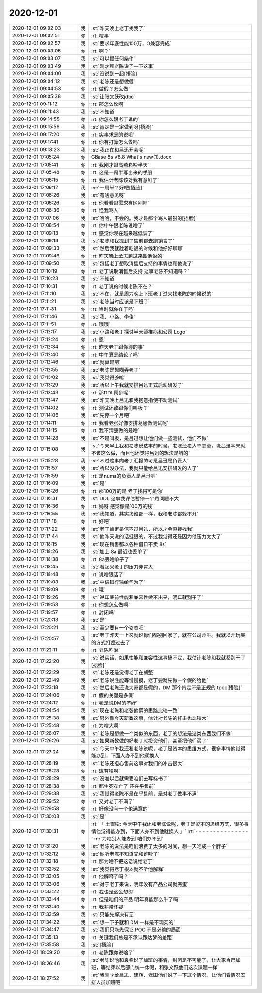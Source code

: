 2020-12-01
-------------

.. list-table::
   :widths: 25, 1, 60

   * - 2020-12-01 09:02:03
     - 我
     - :st:`昨天晚上老丁找我了`
   * - 2020-12-01 09:02:51
     - 你
     - :rt:`啥事`
   * - 2020-12-01 09:02:57
     - 我
     - :st:`要求年底性能100万，O兼容完成`
   * - 2020-12-01 09:03:05
     - 你
     - :rt:`啊？`
   * - 2020-12-01 09:03:07
     - 我
     - :st:`可以提任何条件`
   * - 2020-12-01 09:03:49
     - 我
     - :st:`刚才和老陈说了一下这事`
   * - 2020-12-01 09:04:00
     - 我
     - :st:`没说到一起[捂脸]`
   * - 2020-12-01 09:04:12
     - 我
     - :st:`老陈还是想做假`
   * - 2020-12-01 09:04:53
     - 你
     - :rt:`做假？怎么做`
   * - 2020-12-01 09:05:38
     - 我
     - :st:`让张文跃改jdbc`
   * - 2020-12-01 09:11:12
     - 你
     - :rt:`那怎么改啊`
   * - 2020-12-01 09:11:43
     - 我
     - :st:`不知道`
   * - 2020-12-01 09:14:55
     - 你
     - :rt:`你怎么跟老丁说的`
   * - 2020-12-01 09:15:56
     - 我
     - :st:`肯定是一定做到呀[捂脸]`
   * - 2020-12-01 09:17:20
     - 你
     - :rt:`实事求是的说呗`
   * - 2020-12-01 09:17:41
     - 你
     - :rt:`你有打算怎么做吗`
   * - 2020-12-01 09:18:23
     - 我
     - :st:`我正在和吕迅开会呢`
   * - 2020-12-01 17:05:24
     - 你
     - GBase 8s V8.8 What's new(1).docx
   * - 2020-12-01 17:05:41
     - 你
     - :rt:`我刚才跟高燕崧吵半天`
   * - 2020-12-01 17:05:48
     - 你
     - :rt:`这是一周半写出来的手册`
   * - 2020-12-01 17:06:15
     - 你
     - :rt:`我估计老陈该对我有意见了`
   * - 2020-12-01 17:06:17
     - 我
     - :st:`一周半？好吧[捂脸]`
   * - 2020-12-01 17:06:26
     - 我
     - :st:`有啥意见呀`
   * - 2020-12-01 17:06:26
     - 你
     - :rt:`你看看跟需求有区别吗`
   * - 2020-12-01 17:06:36
     - 你
     - :rt:`怪我骂人`
   * - 2020-12-01 17:07:06
     - 我
     - :st:`哈哈，不会的。我才是那个骂人最狠的[捂脸]`
   * - 2020-12-01 17:08:54
     - 你
     - :rt:`你中午跟老陈说啥了`
   * - 2020-12-01 17:09:13
     - 你
     - :rt:`感觉你现在越来越低调了`
   * - 2020-12-01 17:09:18
     - 我
     - :st:`老陈和我提到了售前都去跑销售了`
   * - 2020-12-01 17:09:33
     - 我
     - :st:`然后我就趁着吃饭的时候和他好好聊聊`
   * - 2020-12-01 17:09:46
     - 你
     - :rt:`昨天晚上孟志鹏过来跟他说的`
   * - 2020-12-01 17:09:50
     - 我
     - :st:`包括老丁想取消售后支持的事情也和他说了`
   * - 2020-12-01 17:10:19
     - 你
     - :rt:`老丁说取消售后支持 这事老陈不知道吗？`
   * - 2020-12-01 17:10:23
     - 我
     - :st:`不知道`
   * - 2020-12-01 17:10:31
     - 你
     - :rt:`老丁说的时候老陈不在？`
   * - 2020-12-01 17:11:10
     - 我
     - :st:`不在，就是周六晚上下班老丁过来找老陈的时候说的`
   * - 2020-12-01 17:11:21
     - 我
     - :st:`老陈当时应该是下班了`
   * - 2020-12-01 17:11:31
     - 你
     - :rt:`当时就你在了吗`
   * - 2020-12-01 17:11:46
     - 我
     - :st:`我、小路、李佳`
   * - 2020-12-01 17:11:51
     - 你
     - :rt:`哦哦`
   * - 2020-12-01 17:12:17
     - 我
     - :st:`小路和老丁探讨半天颈椎病和公司 Logo`
   * - 2020-12-01 17:12:24
     - 你
     - :rt:`恩`
   * - 2020-12-01 17:12:34
     - 你
     - :rt:`昨天老丁跟你聊的事`
   * - 2020-12-01 17:12:40
     - 你
     - :rt:`中午算是结论了吗`
   * - 2020-12-01 17:12:46
     - 我
     - :st:`就算是吧`
   * - 2020-12-01 17:12:55
     - 我
     - :st:`老陈是想糊弄老丁`
   * - 2020-12-01 17:13:02
     - 我
     - :st:`我觉得够呛`
   * - 2020-12-01 17:13:29
     - 我
     - :st:`所以上午我就安排吕迅正式启动研发了`
   * - 2020-12-01 17:13:43
     - 你
     - :rt:`那DDL同步呢`
   * - 2020-12-01 17:13:47
     - 我
     - :st:`昨天晚上吕迅和我抱怨指使不动测试`
   * - 2020-12-01 17:14:02
     - 你
     - :rt:`测试还敢跟你们叫板？`
   * - 2020-12-01 17:14:06
     - 我
     - :st:`先停一个月吧`
   * - 2020-12-01 17:14:11
     - 你
     - :rt:`我看老张好像安排葛娜做测试呢`
   * - 2020-12-01 17:14:15
     - 你
     - :rt:`我不清楚做的是啥`
   * - 2020-12-01 17:14:28
     - 我
     - :st:`不是叫板，是吕迅想让他们做一些测试，他们不做`
   * - 2020-12-01 17:15:08
     - 我
     - :st:`今天早上我和老陈说这事的时候，老陈还老大不愿意，说吕迅本来就不该这么做，而且他还觉得吕迅的想法是错的`
   * - 2020-12-01 17:15:28
     - 我
     - :st:`不过这事向老丁汇报的可是吕迅是负责人`
   * - 2020-12-01 17:15:57
     - 我
     - :st:`所以没办法，我就只能给吕迅安排研发的人了`
   * - 2020-12-01 17:15:59
     - 你
     - :rt:`是numa的负责人是吕迅吧`
   * - 2020-12-01 17:16:09
     - 我
     - :st:`是`
   * - 2020-12-01 17:16:26
     - 你
     - :rt:`那100万的是 老丁找得可是你`
   * - 2020-12-01 17:16:31
     - 我
     - :st:`DDL 这事我评估暂停一个月问题不大`
   * - 2020-12-01 17:16:36
     - 你
     - :rt:`妈呀 感觉像是100万的钱`
   * - 2020-12-01 17:16:55
     - 我
     - :st:`我知道，其实找谁都一样，我和老陈都躲不开`
   * - 2020-12-01 17:17:18
     - 你
     - :rt:`好吧`
   * - 2020-12-01 17:17:22
     - 我
     - :st:`老丁肯定是信不过吕迅，所以才会直接找我`
   * - 2020-12-01 17:17:44
     - 我
     - :st:`他昨天说的话挺狠的，不过我觉得还是因为他压力太大了`
   * - 2020-12-01 17:18:15
     - 我
     - :st:`现在销售都以各种借口不卖 8s`
   * - 2020-12-01 17:18:26
     - 我
     - :st:`加上 8a 最近也丢单了`
   * - 2020-12-01 17:18:38
     - 你
     - :rt:`8a丢啥单子了`
   * - 2020-12-01 17:18:45
     - 我
     - :st:`看起来老丁的压力非常大`
   * - 2020-12-01 17:18:48
     - 你
     - :rt:`说啥狠话了`
   * - 2020-12-01 17:19:03
     - 我
     - :st:`中信银行输给华为了`
   * - 2020-12-01 17:19:09
     - 你
     - :rt:`哦`
   * - 2020-12-01 17:19:26
     - 我
     - :st:`说年底前性能和兼容性做不出来，明年就别干了`
   * - 2020-12-01 17:19:53
     - 你
     - :rt:`你想怎么做啊`
   * - 2020-12-01 17:19:57
     - 你
     - :rt:`封闭吗`
   * - 2020-12-01 17:20:13
     - 我
     - :st:`是`
   * - 2020-12-01 17:20:21
     - 我
     - :st:`至少要有一个姿态吧`
   * - 2020-12-01 17:20:57
     - 我
     - :st:`老丁昨天一上来就说你们都别回家了，就在公司睡吧。我就以开玩笑的方式打岔过去了`
   * - 2020-12-01 17:22:11
     - 你
     - :rt:`老陈咋说`
   * - 2020-12-01 17:22:20
     - 我
     - :st:`说实话，如果性能和兼容性这事搞不定，我估计老陈和我就都别干了[捂脸]`
   * - 2020-12-01 17:22:29
     - 我
     - :st:`老陈还是觉得老丁在胡整`
   * - 2020-12-01 17:22:49
     - 我
     - :st:`老陈说性能等慢慢摸，老丁要就先做一个假的给他`
   * - 2020-12-01 17:23:18
     - 我
     - :st:`然后老陈还说大家都是假的，DM 那个肯定不是正规的 tpcc[捂脸]`
   * - 2020-12-01 17:24:06
     - 你
     - :rt:`假的关键是多假`
   * - 2020-12-01 17:24:12
     - 你
     - :rt:`老是说DM的不好`
   * - 2020-12-01 17:24:54
     - 我
     - :st:`现在老陈和老张他俩的思路比较一致`
   * - 2020-12-01 17:25:38
     - 我
     - :st:`另外像今天新数这事，估计对老陈的打击也比较大`
   * - 2020-12-01 17:25:48
     - 你
     - :rt:`为啥大啊`
   * - 2020-12-01 17:26:07
     - 我
     - :st:`老陈是想做一个类似的东西，老丁的想法是这类东西我们不做`
   * - 2020-12-01 17:26:26
     - 我
     - :st:`如果新数做的好老丁就投资他们，甚至把他们买了`
   * - 2020-12-01 17:27:24
     - 我
     - :st:`今天中午我还和老陈说呢，老丁是资本的思维方式，很多事情他觉得能办到，下面人办不到他就换人`
   * - 2020-12-01 17:28:19
     - 我
     - :st:`老陈还担心售前这事对我们的冲击很大`
   * - 2020-12-01 17:28:28
     - 你
     - :rt:`这有啥啊`
   * - 2020-12-01 17:28:29
     - 我
     - :st:`没准以后就需要咱们去写标书了`
   * - 2020-12-01 17:28:38
     - 你
     - :rt:`都生死存亡了 还在乎售前`
   * - 2020-12-01 17:29:38
     - 我
     - :st:`我觉得老陈不是在乎售前，是对老丁做事不满`
   * - 2020-12-01 17:29:52
     - 你
     - :rt:`又对老丁不满了`
   * - 2020-12-01 17:29:58
     - 你
     - :rt:`好像没有一个他满意的`
   * - 2020-12-01 17:30:03
     - 我
     - :st:`是`
   * - 2020-12-01 17:30:31
     - 你
     - :rt:`「 王雪松: 今天中午我还和老陈说呢，老丁是资本的思维方式，很多事情他觉得能办到，下面人办不到他就换人 」`
       :rt:`- - - - - - - - - - - - - - -`
       :rt:`为啥别人能办到 咱们办不到`
   * - 2020-12-01 17:31:20
     - 我
     - :st:`老陈的说法是咱们浪费了太多的时间，想一天吃成一个胖子`
   * - 2020-12-01 17:32:12
     - 我
     - :st:`你听老陈不知道又和谁吵了`
   * - 2020-12-01 17:32:18
     - 你
     - :rt:`那为啥不把这话说给老丁`
   * - 2020-12-01 17:32:52
     - 我
     - :st:`我觉得老丁根本就不听他解释`
   * - 2020-12-01 17:33:05
     - 你
     - :rt:`他解释了吗？`
   * - 2020-12-01 17:33:06
     - 我
     - :st:`对于老丁来说，明年没有产品公司就完蛋`
   * - 2020-12-01 17:33:22
     - 你
     - :rt:`我也是这么想的`
   * - 2020-12-01 17:33:44
     - 你
     - :rt:`但是咱们的产品 明年真能那么牛了吗`
   * - 2020-12-01 17:33:49
     - 你
     - :rt:`我非常怀疑`
   * - 2020-12-01 17:33:59
     - 我
     - :st:`只能先解决有无`
   * - 2020-12-01 17:34:22
     - 我
     - :st:`想一下子就和 DM 一样是不现实的`
   * - 2020-12-01 17:34:47
     - 我
     - :st:`我们只能先保证 POC 不是必输的局面`
   * - 2020-12-01 17:35:13
     - 你
     - :rt:`关键我们总是不承认跟达梦的差距`
   * - 2020-12-01 17:35:58
     - 我
     - :st:`[捂脸]`
   * - 2020-12-01 18:09:20
     - 你
     - :rt:`老陈跟你说啥了`
   * - 2020-12-01 18:26:46
     - 我
     - :st:`老陈说他和袁艳说了加班的事情，封闭是不可能了，让大家自己加班，等结束以后部门统一休假，和张文跃他们这次课题一样`
   * - 2020-12-01 18:27:52
     - 我
     - :st:`我刚才给吕迅、建辉、老田他们说了一下这个情况，让他们看情况安排人员加班吧`